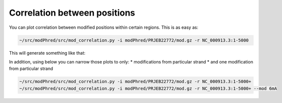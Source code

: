 Correlation between positions
=============================
You can plot correlation between modified positions within certain regions.
This is as easy as: 

.. code-block:: bash

   ~/src/modPhred/src/mod_correlation.py -i modPhred/PRJEB22772/mod.gz -r NC_000913.3:1-5000

This will generate something like that:

.. image:: NC_000913.3:1-5000.csv.gz.svg
   :align: center
   :width: 100%

In addition, using below you can narrow those plots to only:
* modifications from particular strand
* and one modification from particular strand

.. code-block:: bash

   ~/src/modPhred/src/mod_correlation.py -i modPhred/PRJEB22772/mod.gz -r NC_000913.3:1-5000+
   ~/src/modPhred/src/mod_correlation.py -i modPhred/PRJEB22772/mod.gz -r NC_000913.3:1-5000+ --mod 6mA


.. image:: NC_000913.3:1-5000+.csv.gz.svg
   :width: 45%
.. image:: NC_000913.3:1-5000+.6mA.csv.gz.svg
   :width: 45%

